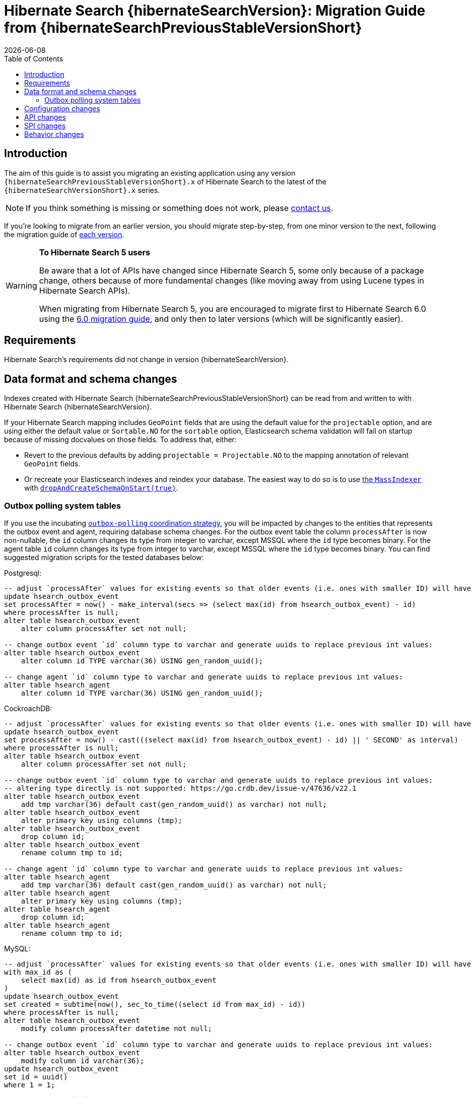 = Hibernate Search {hibernateSearchVersion}: Migration Guide from {hibernateSearchPreviousStableVersionShort}
:doctype: book
:revdate: {docdate}
:sectanchors:
:anchor:
:toc: left
:toclevels: 4
:docinfodir: {docinfodir}
:docinfo: shared,private
:title-logo-image: image:hibernate_logo_a.png[align=left,pdfwidth=33%]

[[introduction]]
== [[_introduction]] Introduction

The aim of this guide is to assist you migrating
an existing application using any version `{hibernateSearchPreviousStableVersionShort}.x` of Hibernate Search
to the latest of the `{hibernateSearchVersionShort}.x` series.

NOTE: If you think something is missing or something does not work, please link:https://hibernate.org/community[contact us].

If you're looking to migrate from an earlier version,
you should migrate step-by-step, from one minor version to the next,
following the migration guide of link:https://hibernate.org/search/documentation/[each version].

[WARNING]
====
**To Hibernate Search 5 users**

Be aware that a lot of APIs have changed since Hibernate Search 5, some only because of a package change,
others because of more fundamental changes
(like moving away from using Lucene types in Hibernate Search APIs).

When migrating from Hibernate Search 5, you are encouraged to migrate first to Hibernate Search 6.0
using the https://docs.jboss.org/hibernate/search/6.0/migration/html_single/[6.0 migration guide],
and only then to later versions (which will be significantly easier).
====

[[requirements]]
== Requirements

Hibernate Search's requirements did not change in version {hibernateSearchVersion}.

[[data-format]]
== Data format and schema changes

Indexes created with Hibernate Search {hibernateSearchPreviousStableVersionShort}
can be read from and written to with Hibernate Search {hibernateSearchVersion}.

If your Hibernate Search mapping includes `GeoPoint` fields that are using the default value for the `projectable` option,
and are using either the default value or `Sortable.NO` for the `sortable` option, Elasticsearch schema validation
will fail on startup because of missing docvalues on those fields.
To address that, either:

* Revert to the previous defaults by adding `projectable = Projectable.NO` to the mapping annotation of relevant `GeoPoint` fields.
* Or recreate your Elasticsearch indexes and reindex your database. The easiest way to do so is to use link:{hibernateSearchDocUrl}#indexing-massindexer[the `MassIndexer`] with link:{hibernateSearchDocUrl}#indexing-massindexer-parameters-drop-and-create-schema[`dropAndCreateSchemaOnStart(true)`].

[[outboxpolling]]
=== Outbox polling system tables

If you use the incubating link:{hibernateSearchDocUrl}#coordination-outbox-polling[`outbox-polling` coordination strategy],
you will be impacted by changes to the entities that represents the outbox event and agent,
requiring database schema changes.
For the outbox event table the column `processAfter` is now non-nullable, the `id` column changes its type from integer to varchar,
except MSSQL where the `id` type becomes binary.
For the agent table `id` column changes its type from integer to varchar,
except MSSQL where the `id` type becomes binary.
You can find suggested migration scripts for the tested databases below:

.Postgresql:
[,sql]
----
-- adjust `processAfter` values for existing events so that older events (i.e. ones with smaller ID) will have older timestamp:
update hsearch_outbox_event
set processAfter = now() - make_interval(secs => (select max(id) from hsearch_outbox_event) - id)
where processAfter is null;
alter table hsearch_outbox_event
    alter column processAfter set not null;

-- change outbox event `id` column type to varchar and generate uuids to replace previous int values:
alter table hsearch_outbox_event
    alter column id TYPE varchar(36) USING gen_random_uuid();

-- change agent `id` column type to varchar and generate uuids to replace previous int values:
alter table hsearch_agent
    alter column id TYPE varchar(36) USING gen_random_uuid();
----

.CockroachDB:
[,sql]
----
-- adjust `processAfter` values for existing events so that older events (i.e. ones with smaller ID) will have older timestamp:
update hsearch_outbox_event
set processAfter = now() - cast(((select max(id) from hsearch_outbox_event) - id) || ' SECOND' as interval)
where processAfter is null;
alter table hsearch_outbox_event
    alter column processAfter set not null;

-- change outbox event `id` column type to varchar and generate uuids to replace previous int values:
-- altering type directly is not supported: https://go.crdb.dev/issue-v/47636/v22.1
alter table hsearch_outbox_event
    add tmp varchar(36) default cast(gen_random_uuid() as varchar) not null;
alter table hsearch_outbox_event
    alter primary key using columns (tmp);
alter table hsearch_outbox_event
    drop column id;
alter table hsearch_outbox_event
    rename column tmp to id;

-- change agent `id` column type to varchar and generate uuids to replace previous int values:
alter table hsearch_agent
    add tmp varchar(36) default cast(gen_random_uuid() as varchar) not null;
alter table hsearch_agent
    alter primary key using columns (tmp);
alter table hsearch_agent
    drop column id;
alter table hsearch_agent
    rename column tmp to id;
----

.MySQL:
[,sql]
----
-- adjust `processAfter` values for existing events so that older events (i.e. ones with smaller ID) will have older timestamp:
with max_id as (
    select max(id) as id from hsearch_outbox_event
)
update hsearch_outbox_event
set created = subtime(now(), sec_to_time((select id from max_id) - id))
where processAfter is null;
alter table hsearch_outbox_event
    modify column processAfter datetime not null;

-- change outbox event `id` column type to varchar and generate uuids to replace previous int values:
alter table hsearch_outbox_event
    modify column id varchar(36);
update hsearch_outbox_event
set id = uuid()
where 1 = 1;

-- change agent `id` column type to varchar and generate uuids to replace previous int values:
alter table hsearch_agent
    modify column id varchar(36);
update hsearch_agent
set id = uuid()
where 1 = 1;
----

.MariaDB:
[,sql]
----
-- adjust `processAfter` values for existing events so that older events (i.e. ones with smaller ID) will have older timestamp:
update hsearch_outbox_event
set processAfter = subtime(now(), sec_to_time((select max(id) as id from hsearch_outbox_event) - id))
where processAfter is null;
alter table hsearch_outbox_event
    modify column processAfter datetime not null;

-- change outbox event `id` column type to varchar and generate uuids to replace previous int values:
alter table hsearch_outbox_event
    modify column id varchar(36);
update hsearch_outbox_event
set id = uuid()
where 1 = 1;

-- change agent `id` column type to varchar and generate uuids to replace previous int values:
alter table hsearch_agent
    modify column id varchar(36);
update hsearch_agent
set id = uuid()
where 1 = 1;
----

.DB2:
[,sql]
----
-- adjust `processAfter` values for existing events so that older events (i.e. ones with smaller ID) will have older timestamp:
update hsearch_outbox_event
set processAfter = current_timestamp - ((select max(id) from hsearch_outbox_event) - id) seconds
where processAfter is null;
alter table hsearch_outbox_event
    alter column processAfter set not null;

-- change outbox event `id` column type to varchar and generate uuids to replace previous int values:
alter table hsearch_outbox_event
    drop primary key;
alter table hsearch_outbox_event
    alter column id set data type varchar(36);
-- make this call if the adding constraint fails:
call sysproc.admin_cmd('reorg table hsearch_outbox_event');
alter table hsearch_outbox_event
    add constraint hsearch_outbox_event_pkey primary key (id);
update hsearch_outbox_event
set id = regexp_replace(concat(rawtohex(generate_unique()), 'AAAAAA'), '([A-F0-9]{8})([A-F0-9]{4})([A-F0-9]{4})([A-F0-9]{4})([A-F0-9]{12})', '\1-\2-\3-\4-\5')
where 1 = 1;

-- change agent `id` column type to varchar and generate uuids to replace previous int values:
alter table hsearch_agent
    drop primary key;
alter table hsearch_agent
    alter column id set data type varchar(36);
-- make this call if the adding constraint fails:
call sysproc.admin_cmd('reorg table hsearch_agent');
alter table hsearch_agent
    add constraint hsearch_agent_pkey primary key (id);
update hsearch_agent
set id = regexp_replace(concat(rawtohex(generate_unique()), 'AAAAAA'), '([A-F0-9]{8})([A-F0-9]{4})([A-F0-9]{4})([A-F0-9]{4})([A-F0-9]{12})', '\1-\2-\3-\4-\5')
where 1 = 1;
----

.Oracle:
[,sql]
----
-- adjust `processAfter` values for existing events so that older events (i.e. ones with smaller ID) will have older timestamp:
update hsearch_outbox_event
set processAfter = current_timestamp - numToDSInterval( (select max(id) from hsearch_outbox_event) - id, 'second' )
where processAfter is null;
alter table hsearch_outbox_event
    modify (processAfter not null);

-- change outbox event `id` column type to varchar and generate uuids to replace previous int values:
alter table hsearch_outbox_event
    add tmp varchar(36) default REGEXP_REPLACE(RAWTOHEX(SYS_GUID()), '([A-F0-9]{8})([A-F0-9]{4})([A-F0-9]{4})([A-F0-9]{4})([A-F0-9]{12})', '\1-\2-\3-\4-\5') not null;
alter table hsearch_outbox_event
    drop column id;
alter table hsearch_outbox_event
    rename column tmp to id;
alter table hsearch_outbox_event
    add constraint hsearch_outbox_event_pkey primary key (id);

-- change agent `id` column type to varchar and generate uuids to replace previous int values:
alter table hsearch_agent
    add tmp varchar(36) default REGEXP_REPLACE(RAWTOHEX(SYS_GUID()), '([A-F0-9]{8})([A-F0-9]{4})([A-F0-9]{4})([A-F0-9]{4})([A-F0-9]{12})', '\1-\2-\3-\4-\5') not null;
alter table hsearch_agent
    drop column id;
alter table hsearch_agent
    rename column tmp to id;
alter table hsearch_agent
    add constraint hsearch_agent_pkey primary key (id);
----

.MSSQL:
[,sql]
----
-- adjust `processAfter` values for existing events so that older events (i.e. ones with smaller ID) will have older timestamp:
update hsearch_outbox_event
set processAfter = dateadd(ss, -(select max(id) from hsearch_outbox_event) + id, current_timestamp)
where processAfter is null;
alter table hsearch_outbox_event
    alter column processAfter datetime not null;

-- change publox event `id` column type to varchar and generate uuids to replace previous int values:
alter table hsearch_outbox_event
    drop constraint if exists hsearch_outbox_event_pkey;
alter table hsearch_outbox_event
    alter column id binary(255) not null;
alter table hsearch_outbox_event
    add constraint hsearch_outbox_event_pkey primary key (id);
update hsearch_outbox_event
set id = convert(binary, newid())
where 1 = 1;

-- change agent `id` column type to varchar and generate uuids to replace previous int values:
alter table hsearch_agent
    drop constraint if exists hsearch_agent_pkey;
alter table hsearch_agent
    alter column id binary(255) not null;
alter table hsearch_agent
    add constraint hsearch_agent_pkey primary key (id);
update hsearch_agent
set id = convert(binary, newid())
where 1 = 1;
----

.H2:
[,sql]
----
-- adjust `processAfter` values for existing events so that older events (i.e. ones with smaller ID) will have older timestamp:
update hsearch_outbox_event
set processAfter = dateadd(ss, -(select max(id) from hsearch_outbox_event) + id, current_timestamp)
where processAfter is null;
alter table hsearch_outbox_event
    alter column processAfter set not null;

-- change outbox event `id` column type to varchar and generate uuids to replace previous int values:
alter table hsearch_outbox_event
    alter column id varchar(36) not null;
update hsearch_outbox_event
set id = random_uuid()
where 1 = 1;

-- change agent `id` column type to varchar and generate uuids to replace previous int values:
alter table hsearch_agent
    alter column id varchar(36) not null;
update hsearch_agent
set id = random_uuid()
where 1 = 1;
----

[[configuration]]
== Configuration changes

The configuration properties are for the most part backward-compatible with Hibernate Search {hibernateSearchPreviousStableVersionShort}.

However, some changes may have an impact on exotic configuration:

* Configuration properties expecting references to "configurer" beans now accept multiple references, separated by commas.
If your bean reference contains a comma, it may no longer be interpreted correctly.
+
The suggested workaround is to avoid using commas in bean names.
+
This affects the following configuration properties:
** `hibernate.search.backend.analysis.configurer`
** `hibernate.search.backend.query.caching.configurer`
** `hibernate.search.mapping.configurer`

Additionally, some configuration properties have been deprecated:

* `hibernate.search.automatic_indexing.synchronization.strategy` is now deprecated in favor of `hibernate.search.indexing.plan.synchronization.strategy`.
* `hibernate.search.automatic_indexing.enabled` is now deprecated in favor of `hibernate.search.indexing.listeners.enabled`.
* `hibernate.search.automatic_indexing.enable_dirty_check` is now deprecated with no alternative to replace it.
A dirty check will always be performed when considering triggering the reindexing.

[[api]]
== API changes

The https://hibernate.org/community/compatibility-policy/#code-categorization[API]
is backward-compatible with Hibernate Search {hibernateSearchPreviousStableVersionShort}.

Some incubating API changed:

* org.hibernate.search.engine.search.predicate.factories.NamedPredicateProvider`
is now `org.hibernate.search.engine.search.predicate.definition.PredicateDefinition`.
* org.hibernate.search.engine.search.predicate.factories.NamedPredicateProviderContext`
is now `org.hibernate.search.engine.search.predicate.definition.PredicateDefinitionContext`.

Parts of the API have been deprecated, and may be removed in the next major version:

* `org.hibernate.search.mapper.orm.common.EntityReference`: use `org.hibernate.search.engine.common.EntityReference` instead.
* `SearchPredicateFactory#bool(Consumer)`, which enables the syntax `f.bool(b -> { b.must(...); b.must(...); }`:
use the syntax `f.bool().with(b -> { b.must(...); b.must(...); })` instead,
or (if possible) take advantage of the new `.where(BiConsumer)` method in the Search Query DSL:
`.where((f, b) -> { b.must(...); b.must(...); })`.
* `SearchPredicateFactory#nested()`, which enables the syntax `f.nested().objectFieldPath("someField").nest(f.bool().must(...).must(...))`:
use the syntax `f.nested("someField").must(...).must(...)` instead.
* `SearchProjectionFactory#composite((Function, SearchProjection ...)`/`SearchProjectionFactory#composite((Function, ProjectionFinalStep ...)`
which enable the syntax `f.composite(list -> ..., <some projection>, <some projection>, ...)`:
use the (more flexible) syntax `f.composite().from(<some projection>, <some projection>, ...).asList(list -> ...)` instead.
* `SearchProjectionFactory#composite((Function, SearchProjection)`/`SearchProjectionFactory#composite((Function, ProjectionFinalStep)`
which enable the syntax `f.composite(p1 -> ..., <some projection>)`:
use the (more flexible) syntax `f.composite().from(<some projection>).as(p1 -> ...)` instead.
* `SearchProjectionFactory#composite((BiFunction, SearchProjection, SearchProjection)`/`SearchProjectionFactory#composite((BiFunction, ProjectionFinalStep, ProjectionFinalStep)`
which enable the syntax `f.composite((p1, p2) -> ..., <some projection>, <some projection>)`:
use the (more flexible) syntax `f.composite().from(<some projection>, <some projection>).as((p1, p2) -> ...)` instead.
* `SearchProjectionFactory#composite((TriFunction, SearchProjection, SearchProjection, SearchProjection)`/`SearchProjectionFactory#composite((TriFunction, ProjectionFinalStep, ProjectionFinalStep, ProjectionFinalStep)`
which enable the syntax `f.composite((p1, p2, p3) -> ..., <some projection>, <some projection>, <some projection>)`:
use the (more flexible) syntax `f.composite().from(<some projection>, <some projection>, <some projection>).as((p1, p2, p3) -> ...)` instead.
* `SearchSession#automaticIndexingSynchronizationStrategy(..)` and related `AutomaticIndexingSynchronizationStrategy`/`AutomaticIndexingSynchronizationConfigurationContext`/`AutomaticIndexingSynchronizationStrategyNames`:
use `SearchSession#indexingPlanSynchronizationStrategy(..)` and `IndexingPlanSynchronizationStrategy`/`IndexingPlanSynchronizationStrategyConfigurationContext`/`IndexingPlanSynchronizationStrategyNames` instead.
Note the new API is still incubating and might change.

[[spi]]
== SPI changes

Below are the most notable https://hibernate.org/community/compatibility-policy/#code-categorization[SPI] changes
compared to {hibernateSearchPreviousStableVersionShort}:

* `PojoGenericTypeModel` no longer exists; its methods moved to `PojoTypeModel`.
* `org.hibernate.search.mapper.pojo.mapping.spi.AbstractPojoMappingInitiator#annotatedTypeDiscoveryEnabled` is deprecated.
Use `.annotationMapping().discoverAnnotationsFromReferencedTypes(...)` instead.
* `org.hibernate.search.util.common.reflect.spi.ValueReadHandleFactory` is deprecated.
Use/implement `org.hibernate.search.util.common.reflect.spi.ValueHandleFactory` instead.
* `PojoAdditionalMetadataCollectorTypeNode#markAsEntity(String, org.hibernate.search.mapper.pojo.model.path.spi.PojoPathsDefinition)` is deprecated.
Use `PojoAdditionalMetadataCollectorTypeNode#markAsEntity(String, org.hibernate.search.mapper.pojo.model.path.spi.PojoPathDefinitionProvider)` instead.
* `AutomaticIndexingStrategyStartContext` is deprecated.
It was introduced by mistake and does not have any use.
* Mappers are no longer expected to provide a custom class to represent entity references,
e.g. in search projections or in indexing failure reports.
They should use `org.hibernate.search.engine.common.EntityReference` instead,
which is the type that will be instantiated by default.
Mappers that for some reason still need to rely on custom entity references classes
will need to have their custom entity references class implement `org.hibernate.search.engine.common.EntityReference`,
and will need to call `org.hibernate.search.mapper.pojo.mapping.spi.AbstractPojoMappingImplementor.AbstractPojoMappingImplementor(org.hibernate.search.mapper.pojo.mapping.spi.PojoMappingDelegate, org.hibernate.search.mapper.pojo.mapping.spi.PojoEntityReferenceFactory)`
when their mapping gets instantiated.
* Many `execute*(...)`/`send*(...)` methods related to indexing plans now take an `OperationSubmitter` as an argument
(see the javadoc of `OperationSubmitter`)
and no longer take an `EntityReferenceFactory` as an argument
(which is provided through `AbstractPojoMappingImplementor#entityReferenceFactory` instead).

[[behavior]]
== Behavior changes

Due to bugfixes, parts of Hibernate Search now behave differently:

* The boolean predicate, `SearchPredicateFactory#bool()`, when used without any clause,
used to match no documents with the Lucene backend, but all documents with the Elasticsearch backend.
A boolean predicate with no clause will now consistently match no documents regardless of the backend.
* API methods matching `*Async(..)` pattern (e.g. `SearchWorkspace#purgeAsync()`) will no longer block
if internal queues of operations are full, but will throw `RejectedOperationException` instead.

Due to switching from `new URL(..)` to `new URI(..)` in the Hibernate Search internals indexing
behaviour of `URL` properties might change. In particular malformed URLs won't be accepted anymore and would result in
a runtime exception.

Due to some optimizations applied to bool queries, the resulting query might get replaced with a more straightforward
query that returns the same results.
Possible changes can include: some clauses can be rearranged, nested bool queries might be flattened, a bool query might be
replaced with its clause.

A bool query with a single `mustNot` clause and applied boost would implicitly add a `must` with `match_all` clause.
